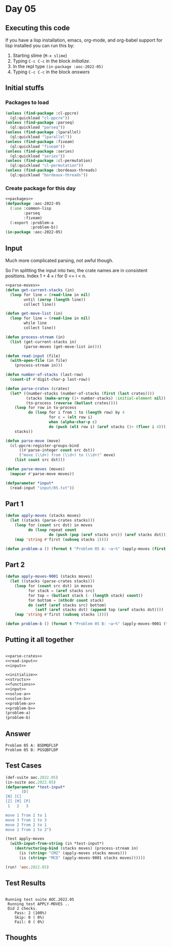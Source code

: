 #+STARTUP: indent contents
#+OPTIONS: num:nil toc:nil
* Day 05
** Executing this code
If you have a lisp installation, emacs, org-mode, and org-babel
support for lisp installed you can run this by:
1. Starting slime (=M-x slime=)
2. Typing =C-c C-c= in the block [[initialize][initialize]].
3. In the repl type =(in-package :aoc-2022-05)=
4. Typing =C-c C-c= in the block [[answers][answers]]
** Initial stuffs
*** Packages to load
#+NAME: packages
#+BEGIN_SRC lisp :results silent
  (unless (find-package :cl-ppcre)
    (ql:quickload "cl-ppcre"))
  (unless (find-package :parseq)
    (ql:quickload "parseq"))
  (unless (find-package :lparallel)
    (ql:quickload "lparallel"))
  (unless (find-package :fiveam)
    (ql:quickload "fiveam"))
  (unless (find-package :series)
    (ql:quickload "series"))
  (unless (find-package :cl-permutation)
    (ql:quickload "cl-permutation"))
  (unless (find-package :bordeaux-threads)
    (ql:quickload "bordeaux-threads"))
#+END_SRC
*** Create package for this day
#+NAME: initialize
#+BEGIN_SRC lisp :noweb yes :results silent
  <<packages>>
  (defpackage :aoc-2022-05
    (:use :common-lisp
          :parseq
          :fiveam)
    (:export :problem-a
             :problem-b))
  (in-package :aoc-2022-05)
#+END_SRC
** Input
Much more complicated parsing, not awful though.

#+BEGIN_EXPORT ascii
    [D]    
[N] [C]    
[Z] [M] [P]
 1   2   3 

move 1 from 2 to 1
move 3 from 1 to 3
move 2 from 2 to 1
move 1 from 1 to 2
#+END_EXPORT

So I'm splitting the input into two, the crate names are in consistent
positions. Index $1 + 4 \times i$ for 0 <= i < n.

#+NAME: read-input
#+BEGIN_SRC lisp :results silent :noweb yes
  <<parse-moves>>
  (defun get-current-stacks (in)
    (loop for line = (read-line in nil)
          until (zerop (length line))
          collect line))

  (defun get-move-list (in)
    (loop for line = (read-line in nil)
          while line
          collect line))

  (defun process-stream (in)
    (list (get-current-stacks in)
          (parse-moves (get-move-list in))))

  (defun read-input (file)
    (with-open-file (in file)
      (process-stream in)))
#+END_SRC

#+NAME: parse-crates
#+BEGIN_SRC lisp :results silent
  (defun number-of-stacks (last-row)
    (count-if #'digit-char-p last-row))

  (defun parse-crates (crates)
    (let* ((number-stacks (number-of-stacks (first (last crates))))
           (stacks (make-array (1+ number-stacks) :initial-element nil))
           (to-process (reverse (butlast crates))))
      (loop for row in to-process
            do (loop for i from 1 to (length row) by 4
                     for c = (elt row i)
                     when (alpha-char-p c)
                     do (push (elt row i) (aref stacks (1+ (floor i 4))))))
      stacks))
#+END_SRC

#+NAME: parse-moves
#+BEGIN_SRC lisp :results silent
  (defun parse-move (move)
    (cl-ppcre:register-groups-bind
        ((#'parse-integer count src dst))
        ("move (\\d+) from (\\d+) to (\\d+)" move)
      (list count src dst)))

  (defun parse-moves (moves)
    (mapcar #'parse-move moves))
#+END_SRC

#+NAME: input
#+BEGIN_SRC lisp :noweb yes :results silent
  (defparameter *input*
    (read-input "input/05.txt"))
#+END_SRC
** Part 1
#+NAME: solve-a
#+BEGIN_SRC lisp :results silent
  (defun apply-moves (stacks moves)
    (let ((stacks (parse-crates stacks)))
      (loop for (count src dst) in moves
            do (loop repeat count
                     do (push (pop (aref stacks src)) (aref stacks dst))))
      (map 'string #'first (subseq stacks 1))))
#+END_SRC
#+NAME: problem-a
#+BEGIN_SRC lisp :noweb yes :results silent
  (defun problem-a () (format t "Problem 05 A: ~a~%" (apply-moves (first *input*) (second *input*))))
#+END_SRC
** Part 2
#+NAME: solve-b
#+BEGIN_SRC lisp :results silent
  (defun apply-moves-9001 (stacks moves)
    (let ((stacks (parse-crates stacks)))
      (loop for (count src dst) in moves
            for stack = (aref stacks src)
            for top = (butlast stack (- (length stack) count))
            for bottom = (nthcdr count stack)
            do (setf (aref stacks src) bottom)
               (setf (aref stacks dst) (append top (aref stacks dst))))
      (map 'string #'first (subseq stacks 1))))
#+END_SRC
#+NAME: problem-b
#+BEGIN_SRC lisp :noweb yes :results silent
  (defun problem-b () (format t "Problem 05 B: ~a~%" (apply-moves-9001 (first *input*) (second *input*))))
#+END_SRC
** Putting it all together
#+NAME: structs
#+BEGIN_SRC lisp :noweb yes :results silent

#+END_SRC
#+NAME: functions
#+BEGIN_SRC lisp :noweb yes :results silent
  <<parse-crates>>
  <<read-input>>
  <<input>>
#+END_SRC
#+NAME: answers
#+BEGIN_SRC lisp :results output :exports both :noweb yes :tangle no
  <<initialize>>
  <<structs>>
  <<functions>>
  <<input>>
  <<solve-a>>
  <<solve-b>>
  <<problem-a>>
  <<problem-b>>
  (problem-a)
  (problem-b)
#+END_SRC
** Answer
#+RESULTS: answers
: Problem 05 A: BSDMQFLSP
: Problem 05 B: PGSQBFLDP
** Test Cases
#+NAME: test-cases
#+BEGIN_SRC lisp :results output :exports both
  (def-suite aoc.2022.05)
  (in-suite aoc.2022.05)
  (defparameter *test-input*
    "    [D]    
  [N] [C]    
  [Z] [M] [P]
   1   2   3 

  move 1 from 2 to 1
  move 3 from 1 to 3
  move 2 from 2 to 1
  move 1 from 1 to 2")

  (test apply-moves
    (with-input-from-string (in *test-input*)
      (destructuring-bind (stacks moves) (process-stream in)
        (is (string= "CMZ" (apply-moves stacks moves)))
        (is (string= "MCD" (apply-moves-9001 stacks moves))))))

  (run! 'aoc.2022.05)
#+END_SRC
** Test Results
#+RESULTS: test-cases
: 
: Running test suite AOC.2022.05
:  Running test APPLY-MOVES ..
:  Did 2 checks.
:     Pass: 2 (100%)
:     Skip: 0 ( 0%)
:     Fail: 0 ( 0%)
** Thoughts
